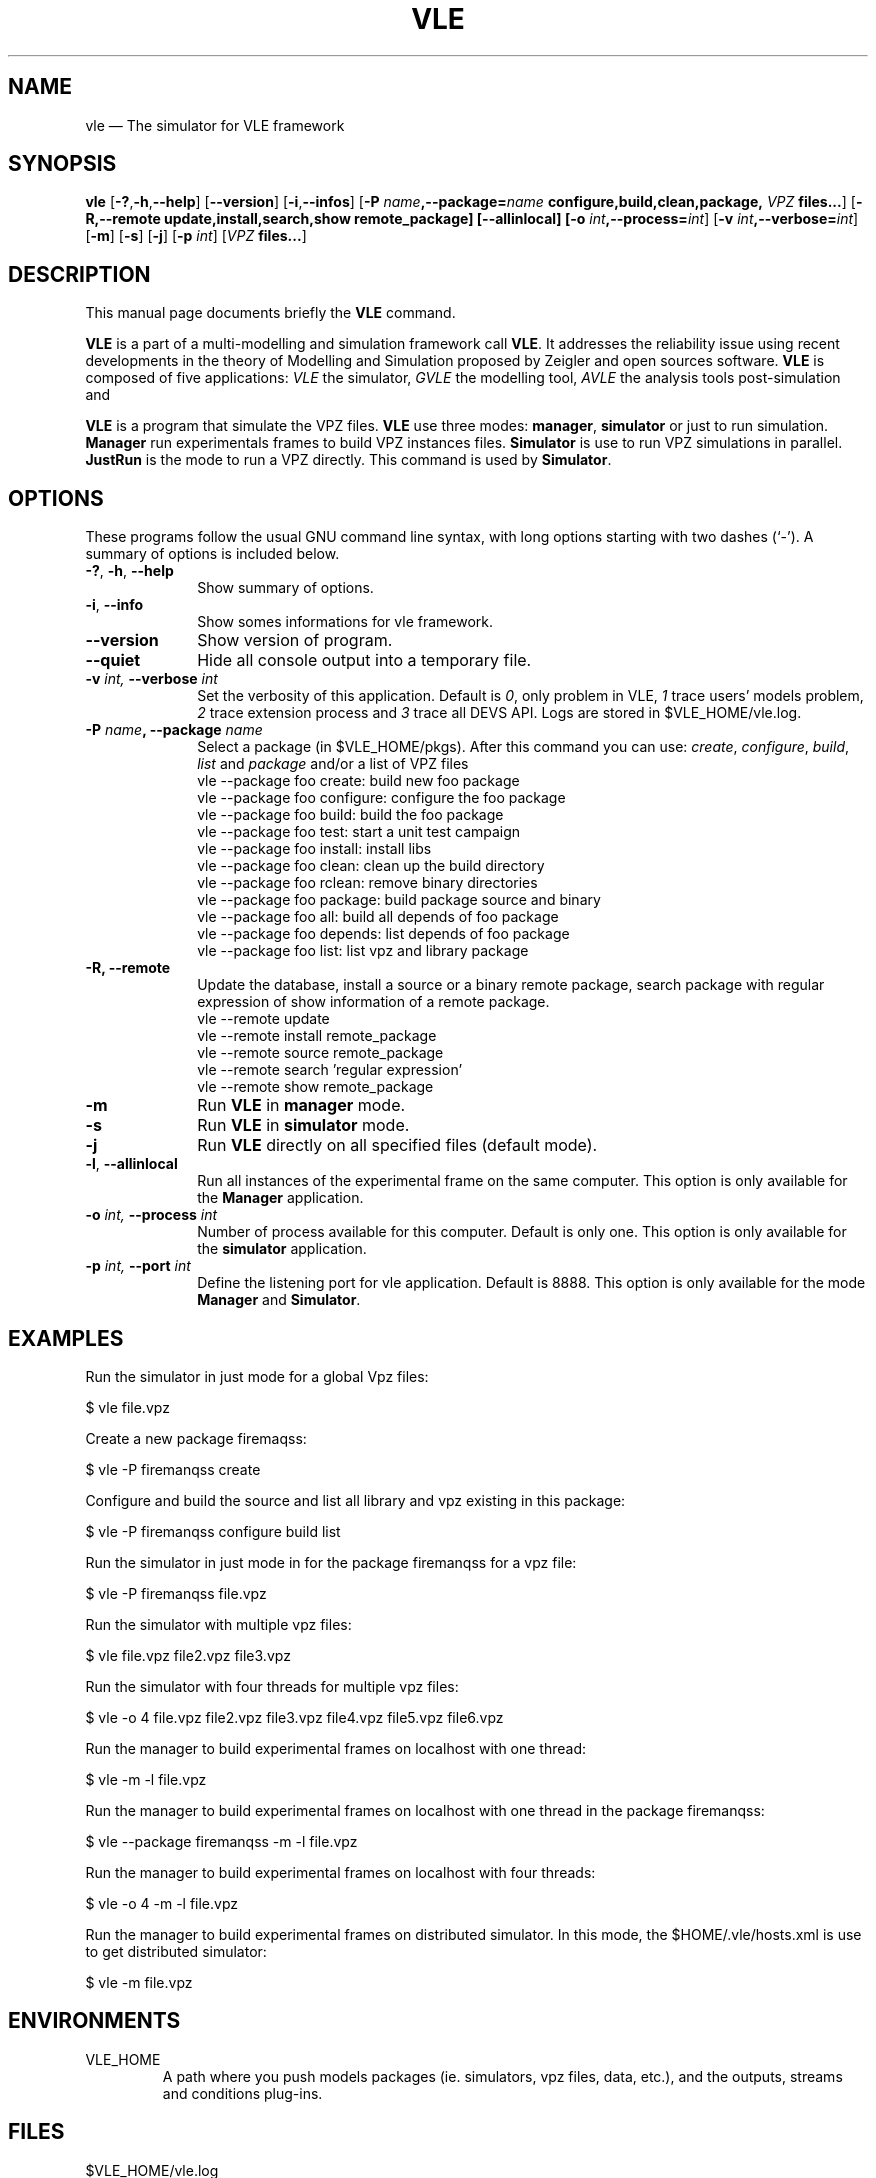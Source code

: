 .TH "VLE" "1"

.SH "NAME"
vle \(em The simulator for VLE framework

.SH "SYNOPSIS"
.PP
\fBvle\fR
[\fB-?\fP,\fB\-h\fP,\fB\-\-help\fP]
[\fB\-\-version\fP]
[\fB\-i\fP,\fB\-\-infos\fP]
[\fB\-P \fIname\fP,\fB\-\-package=\fIname\fP
\fBconfigure\fP,\fBbuild\fP,\fBclean\fP,\fBpackage\fP,
\fB\fIVPZ\fP files...\fR]
[\fB\-R,\-\-remote \fBupdate\fP,\fBinstall\fP,\fBsearch\fP,\fBshow\fP remote_package]
[\fB\-\-allinlocal\fP]
[\fB-o \fIint\fP,\fB\-\-process=\fIint\fP\fR]
[\fB-v \fIint\fP,\fB\-\-verbose=\fIint\fP\fR]
[\fB-m\fP]
[\fB-s\fP]
[\fB-j\fP]
[\fB-p \fIint\fP\fR]
[\fB\fIVPZ\fP files...\fR]

.SH "DESCRIPTION"
.PP
This manual page documents briefly the \fBVLE\fR command.
.PP
\fBVLE\fR is a part of a multi-modelling and simulation framework call
\fBVLE\fR. It addresses the reliability issue using recent developments in the
theory of Modelling and Simulation proposed by Zeigler and open sources
software. \fBVLE\fR is composed of five applications: \fIVLE\fR the simulator,
\fIGVLE\fR the modelling tool, \fIAVLE\fR the analysis tools post-simulation and
.PP
\fBVLE\fR is a program that simulate the VPZ files. \fBVLE\fR use three modes:
\fBmanager\fP, \fBsimulator\fP or just to run simulation. \fBManager\fP run
experimentals frames to build VPZ instances files. \fBSimulator\fP is use to run
VPZ simulations in parallel. \fBJustRun\fP is the mode to run a VPZ directly.
This command is used by \fBSimulator\fP.

.SH "OPTIONS"
.PP
These programs follow the usual GNU command line syntax, with long options
starting with two dashes (`\-'). A summary of options is included below.

.IP "\fB-?\fP, \fB-h\fP, \fB\-\-help\fP" 10
Show summary of options.

.IP "\fB-i\fP, \fB\-\-info\fP" 10
Show somes informations for vle framework.

.IP "\fB\-\-version\fP" 10
Show version of program.

.IP "\fB\-\-quiet\fP" 10
Hide all console output into a temporary file.

.IP "\fB-v\fI int\fR\fP, \fB\-\-verbose\fI int \fR\fP"
Set the verbosity of this application. Default is \fI0\fR, only problem in VLE,
\fI1\fR trace users' models problem, \fI2\fR trace extension process and
\fI3\fR trace all DEVS API. Logs are stored in $VLE_HOME/vle.log.

.IP "\fB\-P \fIname\fP, \fB\-\-package \fIname\fP" 10
Select a package (in $VLE_HOME/pkgs). After this command you can use:
\fIcreate\fR, \fIconfigure\fR, \fIbuild\fR, \fIlist\fR and \fIpackage\fR and/or
a list of VPZ files
        vle --package foo create: build new foo package
        vle --package foo configure: configure the foo package
        vle --package foo build: build the foo package
        vle --package foo test: start a unit test campaign
        vle --package foo install: install libs
        vle --package foo clean: clean up the build directory
        vle --package foo rclean: remove binary directories
        vle --package foo package: build package source and binary
        vle --package foo all: build all depends of foo package
        vle --package foo depends: list depends of foo package
        vle --package foo list: list vpz and library package

.IP "\fB\-R, \fB\-\-remote"
Update the database, install a source or a binary remote package, search
package with regular expression of show information of a remote package.
        vle --remote update
        vle --remote install remote_package
        vle --remote source remote_package
        vle --remote search 'regular expression'
        vle --remote show remote_package

.IP "\fB-m\fP" 10
Run \fBVLE\fP in
\fBmanager\fP mode.

.IP "\fB-s\fP" 10
Run \fBVLE\fP in
\fBsimulator\fP mode.

.IP "\fB-j\fP" 10
Run \fBVLE\fP directly on all specified files (default mode).

.IP "\fB-l\fP, \fB\-\-allinlocal\fP"
Run all instances of the experimental frame on the same computer. This option
is only available for the \fBManager\fP application.

.IP "\fB-o\fI int\fR\fP, \fB\-\-process\fI int \fR\fP
Number of process available for this computer. Default is only one. This option
is only available for the \fBsimulator\fP application.

.IP "\fB-p\fI int\fR\fP, \fB\-\-port\fI int \fR\fP
Define the listening port for vle application. Default is 8888. This option is
only available for the mode \fBManager\fP and \fBSimulator\fP.

.SH "EXAMPLES"
.PP
Run the simulator in just mode for a global Vpz files:
.PP
$ vle file.vpz

.PP
Create a new package firemaqss:
.PP
$ vle -P firemanqss create

.PP
Configure and build the source and list all library and vpz existing in this
package:
.PP
$ vle -P firemanqss configure build list

.PP
Run the simulator in just mode in for the package firemanqss for a vpz file:
.PP
$ vle -P firemanqss file.vpz

.PP
Run the simulator with multiple vpz files:
.PP
$ vle file.vpz file2.vpz file3.vpz

.PP
Run the simulator with four threads for multiple vpz files:
.PP
$ vle -o 4 file.vpz file2.vpz file3.vpz file4.vpz file5.vpz file6.vpz

.PP
Run the manager to build experimental frames on localhost with one thread:
.PP
$ vle -m -l file.vpz

.PP
Run the manager to build experimental frames on localhost with one thread in
the package firemanqss:
.PP
$ vle --package firemanqss -m -l file.vpz

.PP
Run the manager to build experimental frames on localhost with four threads:
.PP
$ vle -o 4 -m -l file.vpz

.PP
Run the manager to build experimental frames on distributed simulator. In this
mode, the $HOME/.vle/hosts.xml is use to get distributed simulator:
.PP
$ vle -m file.vpz

.SH "ENVIRONMENTS"
.IP VLE_HOME
A path where you push models packages (ie. simulators, vpz files, data, etc.),
and the outputs, streams and conditions plug-ins.

.SH "FILES"
.IP $VLE_HOME/vle.log 10
All log of the last call of VLE.

.IP $VLE_HOME/gvle.log 10
All log of the last call of VLE.

.SH "SEE ALSO"
.PP
oov (1) and gvle (1).

.SH "AUTHOR"
.PP
Gauthier Quesnel \fBquesnel@users.sourceforge.net\fP
.PP
This program is free software: you can redistribute it and/or modify
it under the terms of the GNU General Public License as published by
the Free Software Foundation, either version 3 of the License, or
(at your option) any later version.

.SH "COPYRIGHT"
.PP
Copyright (c) 2003 - 2011 The VLE development team
